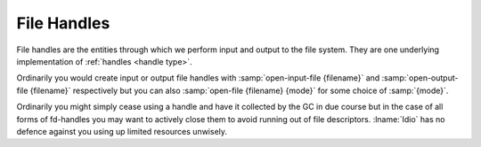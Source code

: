 .. _`file handles`:

File Handles
============

File handles are the entities through which we perform input and
output to the file system.  They are one underlying implementation of
:ref:`handles <handle type>`.

Ordinarily you would create input or output file handles with
:samp:`open-input-file {filename}` and :samp:`open-output-file
{filename}` respectively but you can also :samp:`open-file {filename}
{mode}` for some choice of :samp:`{mode}`.

Ordinarily you might simply cease using a handle and have it collected
by the GC in due course but in the case of all forms of fd-handles you
may want to actively close them to avoid running out of file
descriptors.  :lname:`Idio` has no defence against you using up
limited resources unwisely.



